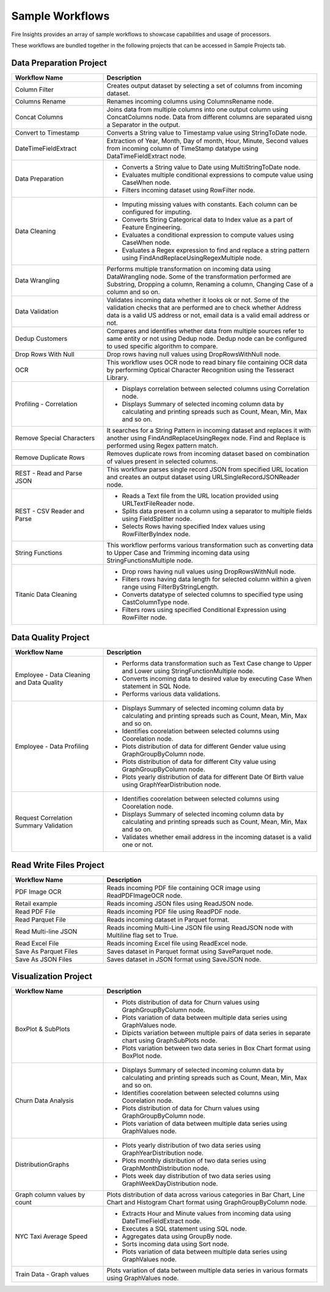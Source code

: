 Sample Workflows
==========

Fire Insights provides an array of sample workflows to showcase capabilities and usage of processors.

These workflows are bundled together in the following projects that can be accessed in Sample Projects tab.

Data Preparation Project
----------------------------------------


.. list-table:: 
   :widths: 30 70
   :header-rows: 1

   * - Workflow Name
     - Description
   * - Column Filter
     - Creates output dataset by selecting a set of columns from incoming dataset. 
   * - Columns Rename
     - Renames incoming columns using ColumnsRename node.
   * - Concat Columns
     - Joins data from multiple columns into one output column using ConcatColumns node. Data from different columns are separated uisng a Separator in the output.       
   * - Convert to Timestamp
     - Converts a String value to Timestamp value using StringToDate node.     
   * - DateTimeFieldExtract
     - Extraction of Year, Month, Day of month, Hour, Minute, Second values from incoming column of TimeStamp datatype using DataTimeFieldExtract node. 
   * - Data Preparation
     -   -	Converts a String value to Date using MultiStringToDate node.
	      
         -	Evaluates multiple conditional expressions to compute value using CaseWhen node. 	
	      
         -	Filters incoming dataset using RowFilter node.    
   * - Data Cleaning
     - 	-	Imputing missing values with constants. Each column can be configured for imputing.
     
     	-	Converts String Categorical data to Index value as a part of Feature Engineering.
	
	-	Evaluates a conditional expression to compute values using CaseWhen node.
	
	-	Evaluates a Regex expression to find and replace a string pattern using FindAndReplaceUsingRegexMultiple node.
   * - Data Wrangling
     - Performs multiple transformation on incoming data using DataWrangling node. Some of the transformation performed are Substring, Dropping a column, Renaming a column, Changing Case of a column and so on.
   * - Data Validation
     - Validates incoming data whether it looks ok or not. Some of the validation checks that are performed are to check whether Address data is a valid US address or not, email data is a valid email address or not.	
   * - Dedup Customers
     - Compares and identifies whether data from multiple sources refer to same entity or not using Dedup node. Dedup node can be configured to used specific algorithm to compare.      
   * - Drop Rows With Null
     - Drop rows having null values using DropRowsWithNull node.    
   * - OCR
     - This workflow uses OCR node to read binary file containing OCR data by performing Optical Character Recognition using the Tesseract Library. 	
   * - Profiling - Correlation
     - 	-	Displays correlation between selected columns using Correlation node.
     
     	-	Displays Summary of selected incoming column data by calculating and printing spreads such as Count, Mean, Min, Max and so on.     
   * - Remove Special Characters
     - It searches for a String Pattern in incoming dataset and replaces it with another using FindAndReplaceUsingRegex node. Find and Replace is performed using Regex pattern match. 	
   * - Remove Duplicate Rows
     - Removes duplicate rows from incoming dataset based on combination of values present in selected columns. 
   * - REST - Read and Parse JSON
     - This workflow parses single record JSON from specified URL location and creates an output dataset using URLSingleRecordJSONReader node.
   * - REST - CSV Reader and Parse
     -   -	Reads a Text file from the URL location provided using URLTextFileReader node.
     
         -	Splits data present in a column using a separator to multiple fields using FieldSplitter node. 	
      
         -	Selects Rows having specified Index values using RowFilterByIndex node. 
   * - String Functions
     - This workflow performs various transformation such as converting data to Upper Case and Trimming incoming data using StringFunctionsMultiple node.
   * - Titanic Data Cleaning
     -   -	Drop rows having null values using DropRowsWithNull node.
	      
         -	Filters rows having data length for selected column within a given range using FilterByStringLength.
	      
         -	Converts datatype of selected columns to specified type using CastColumnType node.
         
         -	Filters rows using specified Conditional Expression using RowFilter node.


Data Quality Project
----------------------------------------


.. list-table:: 
   :widths: 30 70
   :header-rows: 1

   * - Workflow Name
     - Description
   * - Employee - Data Cleaning and Data Quality
     -	-	Performs data transformation such as Text Case change to Upper and Lower using StringFunctionMultiple node.
     
     	-	Converts incoming data to desired value by executing Case When statement in SQL Node.
	
	-	Performs various data validations.
	
   * - Employee - Data Profiling
     - 	-	Displays Summary of selected incoming column data by calculating and printing spreads such as Count, Mean, Min, Max and so on.
     
     	-	Identifies coorelation between selected columns using Coorelation node.
	
	-	Plots distribution of data for different Gender value using GraphGroupByColumn node.
	
	-	Plots distribution of data for different City value using GraphGroupByColumn node.
	
	-	Plots yearly distribution of data for different Date Of Birth value using GraphYearDistribution node.	
		
   * - Request Correlation Summary Validation
     - 	-	Identifies coorelation between selected columns using Coorelation node.
     
     	-	Displays Summary of selected incoming column data by calculating and printing spreads such as Count, Mean, Min, Max and so on.
	
	-	Validates whether email address in the incoming dataset is a valid one or not.
		

Read Write Files Project
----------------------------------------


.. list-table:: 
   :widths: 30 70
   :header-rows: 1

   * - Workflow Name
     - Description
   * - PDF Image OCR
     - 	Reads incoming PDF file containing OCR image using ReadPDFImageOCR node.
     
   * - Retail example
     - 	Reads incoming JSON files using ReadJSON node.
		
   * - Read PDF File
     - 	Reads incoming PDF file using ReadPDF node.
     
   * - Read Parquet File
     - 	Reads incoming dataset in Parquet format.
	 
   * - Read Multi-line JSON
     - 	Reads incoming Multi-Line JSON file using ReadJSON node with Multiline flag set to True.
	 
   * - Read Excel File
     - 	Reads incoming Excel file using ReadExcel node.     
		
   * - Save As Parquet Files
     - 	Saves dataset in Parquet format using SaveParquet node.
	 
   * - Save As JSON Files
     - 	Saves dataset in JSON format using SaveJSON node.
	 
		
Visualization Project
----------------------------------------


.. list-table:: 
   :widths: 30 70
   :header-rows: 1

   * - Workflow Name
     - Description
   * - BoxPlot & SubPlots
     - 	-	Plots distribution of data for Churn values using GraphGroupByColumn node.
     
     	-	Plots variation of data between multiple data series using GraphValues node.
	
	-	Dipicts variation between multiple pairs of data series in separate chart using GraphSubPlots node.
	
	-	Plots variation between two data series in Box Chart format using BoxPlot node.     
		
   * - Churn Data Analysis
     - 	-	Displays Summary of selected incoming column data by calculating and printing spreads such as Count, Mean, Min, Max and so on.
     
     	-	Identifies coorelation between selected columns using Coorelation node.
	
	-	Plots distribution of data for Churn values using GraphGroupByColumn node.
	
	-	Plots variation of data between multiple data series using GraphValues node.
		
   * - DistributionGraphs
     - 	-	Plots yearly distribution of two data series using GraphYearDistribution node.
     
     	-	Plots monthly distribution of two data series using GraphMonthDistribution node.
	
	-	Plots week day distribution of two data series using GraphWeekDayDistribution node.
	
   * - Graph column values by count
     - 	Plots distribution of data across various categories in Bar Chart, Line Chart and Histogram Chart format using GraphGroupByColumn node.	
		
   * - NYC Taxi Average Speed
     - 	-	Extracts Hour and Minute values from incoming data using DateTimeFieldExtract node.
     
     	-	Executes a SQL statement using SQL node.
	
	-	Aggregates data using GroupBy node.
	
	-	Sorts incoming data using Sort node.
	
	-	Plots variation of data between multiple data series using GraphValues node.
	 
   * - Train Data - Graph values
     - 	Plots variation of data between multiple data series in various formats using GraphValues node.
	 	
